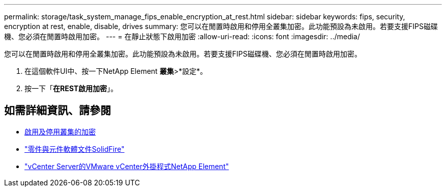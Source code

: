 ---
permalink: storage/task_system_manage_fips_enable_encryption_at_rest.html 
sidebar: sidebar 
keywords: fips, security, encryption at rest, enable, disable, drives 
summary: 您可以在閒置時啟用和停用全叢集加密。此功能預設為未啟用。若要支援FIPS磁碟機、您必須在閒置時啟用加密。 
---
= 在靜止狀態下啟用加密
:allow-uri-read: 
:icons: font
:imagesdir: ../media/


[role="lead"]
您可以在閒置時啟用和停用全叢集加密。此功能預設為未啟用。若要支援FIPS磁碟機、您必須在閒置時啟用加密。

. 在這個軟件UI中、按一下NetApp Element *叢集*>*設定*。
. 按一下「*在REST啟用加密*」。




== 如需詳細資訊、請參閱

* xref:task_system_manage_cluster_enable_and_disable_encryption_for_a_cluster.adoc[啟用及停用叢集的加密]
* https://docs.netapp.com/us-en/element-software/index.html["零件與元件軟體文件SolidFire"]
* https://docs.netapp.com/us-en/vcp/index.html["vCenter Server的VMware vCenter外掛程式NetApp Element"^]


